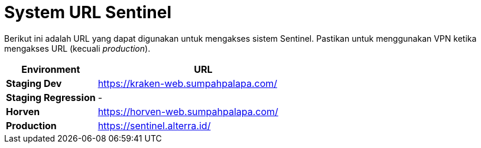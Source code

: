 = System URL Sentinel

Berikut ini adalah URL yang dapat digunakan untuk mengakses sistem Sentinel.
Pastikan untuk menggunakan VPN ketika mengakses URL (kecuali _production_).

[cols="30%,70%",frame=all, grid=all]
|===
^.^h| *Environment* 
^.^h| *URL*

| *Staging Dev*
| https://kraken-web.sumpahpalapa.com/

| *Staging Regression*
| -

| *Horven*
| https://horven-web.sumpahpalapa.com/

| *Production*
| https://sentinel.alterra.id/
|===
